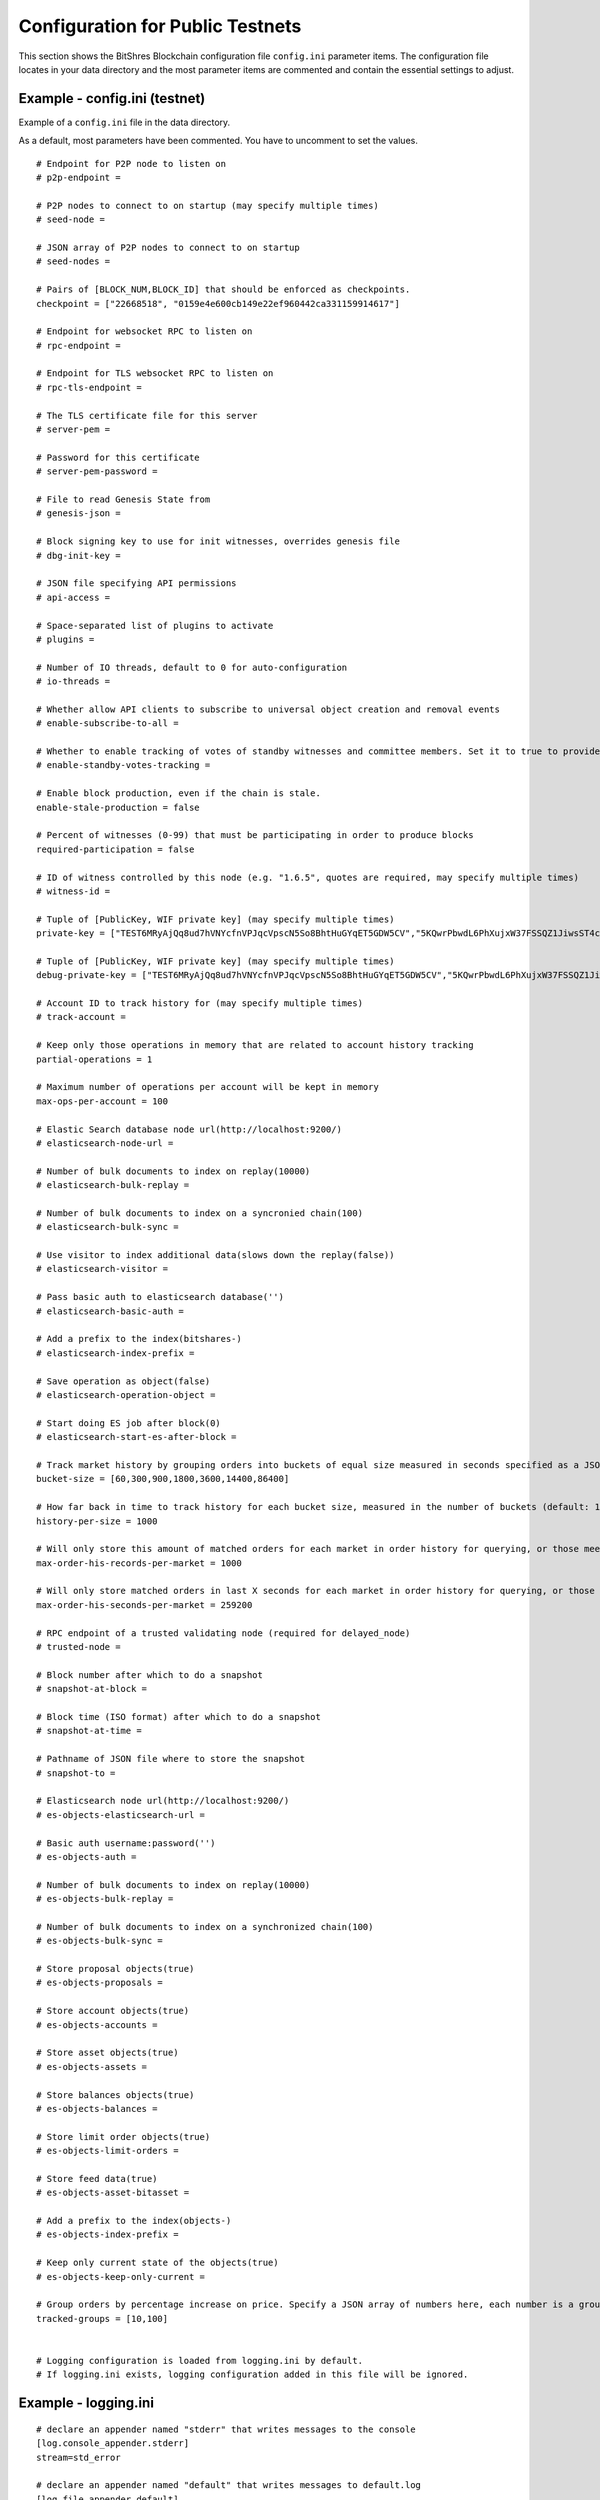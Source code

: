 
.. _bts-config-ini-eg-public-testnet:

Configuration for Public Testnets
============================

This section shows the BitShres Blockchain configuration file ``config.ini`` parameter items. The configuration file locates in your data directory and the most parameter items are commented and contain the essential settings to adjust.


Example - config.ini (testnet)
------------------------------------

Example of a ``config.ini`` file in the data directory.

As a default, most parameters have been commented. You have to uncomment to set the values.

::

	# Endpoint for P2P node to listen on
	# p2p-endpoint = 

	# P2P nodes to connect to on startup (may specify multiple times)
	# seed-node = 

	# JSON array of P2P nodes to connect to on startup
	# seed-nodes = 

	# Pairs of [BLOCK_NUM,BLOCK_ID] that should be enforced as checkpoints.
	checkpoint = ["22668518", "0159e4e600cb149e22ef960442ca331159914617"]

	# Endpoint for websocket RPC to listen on
	# rpc-endpoint = 

	# Endpoint for TLS websocket RPC to listen on
	# rpc-tls-endpoint = 

	# The TLS certificate file for this server
	# server-pem = 

	# Password for this certificate
	# server-pem-password = 

	# File to read Genesis State from
	# genesis-json = 

	# Block signing key to use for init witnesses, overrides genesis file
	# dbg-init-key = 

	# JSON file specifying API permissions
	# api-access = 

	# Space-separated list of plugins to activate
	# plugins = 

	# Number of IO threads, default to 0 for auto-configuration
	# io-threads = 

	# Whether allow API clients to subscribe to universal object creation and removal events
	# enable-subscribe-to-all = 

	# Whether to enable tracking of votes of standby witnesses and committee members. Set it to true to provide accurate data to API clients, set to false for slightly better performance.
	# enable-standby-votes-tracking = 

	# Enable block production, even if the chain is stale.
	enable-stale-production = false

	# Percent of witnesses (0-99) that must be participating in order to produce blocks
	required-participation = false

	# ID of witness controlled by this node (e.g. "1.6.5", quotes are required, may specify multiple times)
	# witness-id = 

	# Tuple of [PublicKey, WIF private key] (may specify multiple times)
	private-key = ["TEST6MRyAjQq8ud7hVNYcfnVPJqcVpscN5So8BhtHuGYqET5GDW5CV","5KQwrPbwdL6PhXujxW37FSSQZ1JiwsST4cqQzDeyXtP79zkvFD3"]

	# Tuple of [PublicKey, WIF private key] (may specify multiple times)
	debug-private-key = ["TEST6MRyAjQq8ud7hVNYcfnVPJqcVpscN5So8BhtHuGYqET5GDW5CV","5KQwrPbwdL6PhXujxW37FSSQZ1JiwsST4cqQzDeyXtP79zkvFD3"]

	# Account ID to track history for (may specify multiple times)
	# track-account = 

	# Keep only those operations in memory that are related to account history tracking
	partial-operations = 1

	# Maximum number of operations per account will be kept in memory
	max-ops-per-account = 100

	# Elastic Search database node url(http://localhost:9200/)
	# elasticsearch-node-url = 

	# Number of bulk documents to index on replay(10000)
	# elasticsearch-bulk-replay = 

	# Number of bulk documents to index on a syncronied chain(100)
	# elasticsearch-bulk-sync = 

	# Use visitor to index additional data(slows down the replay(false))
	# elasticsearch-visitor = 

	# Pass basic auth to elasticsearch database('')
	# elasticsearch-basic-auth = 

	# Add a prefix to the index(bitshares-)
	# elasticsearch-index-prefix = 

	# Save operation as object(false)
	# elasticsearch-operation-object = 

	# Start doing ES job after block(0)
	# elasticsearch-start-es-after-block = 

	# Track market history by grouping orders into buckets of equal size measured in seconds specified as a JSON array of numbers
	bucket-size = [60,300,900,1800,3600,14400,86400]

	# How far back in time to track history for each bucket size, measured in the number of buckets (default: 1000)
	history-per-size = 1000

	# Will only store this amount of matched orders for each market in order history for querying, or those meet the other option, which has more data (default: 1000)
	max-order-his-records-per-market = 1000

	# Will only store matched orders in last X seconds for each market in order history for querying, or those meet the other option, which has more data (default: 259200 (3 days))
	max-order-his-seconds-per-market = 259200

	# RPC endpoint of a trusted validating node (required for delayed_node)
	# trusted-node = 

	# Block number after which to do a snapshot
	# snapshot-at-block = 

	# Block time (ISO format) after which to do a snapshot
	# snapshot-at-time = 

	# Pathname of JSON file where to store the snapshot
	# snapshot-to = 

	# Elasticsearch node url(http://localhost:9200/)
	# es-objects-elasticsearch-url = 

	# Basic auth username:password('')
	# es-objects-auth = 

	# Number of bulk documents to index on replay(10000)
	# es-objects-bulk-replay = 

	# Number of bulk documents to index on a synchronized chain(100)
	# es-objects-bulk-sync = 

	# Store proposal objects(true)
	# es-objects-proposals = 

	# Store account objects(true)
	# es-objects-accounts = 

	# Store asset objects(true)
	# es-objects-assets = 

	# Store balances objects(true)
	# es-objects-balances = 

	# Store limit order objects(true)
	# es-objects-limit-orders = 

	# Store feed data(true)
	# es-objects-asset-bitasset = 

	# Add a prefix to the index(objects-)
	# es-objects-index-prefix = 

	# Keep only current state of the objects(true)
	# es-objects-keep-only-current = 

	# Group orders by percentage increase on price. Specify a JSON array of numbers here, each number is a group, number 1 means 0.01%. 
	tracked-groups = [10,100]


	# Logging configuration is loaded from logging.ini by default.
	# If logging.ini exists, logging configuration added in this file will be ignored.

Example - logging.ini
---------------------

::

	# declare an appender named "stderr" that writes messages to the console
	[log.console_appender.stderr]
	stream=std_error

	# declare an appender named "default" that writes messages to default.log
	[log.file_appender.default]
	# filename can be absolute or relative to this config file
	filename=logs/default/default.log
	# Rotate log every ? minutes, if leave out default to 60
	rotation_interval=60
	# how long will logs be kept (in days), if leave out default to 1
	rotation_limit=7

	# declare an appender named "p2p" that writes messages to p2p.log
	[log.file_appender.p2p]
	# filename can be absolute or relative to this config file
	filename=logs/p2p/p2p.log
	# Rotate log every ? minutes, if leave out default to 60
	rotation_interval=60
	# how long will logs be kept (in days), if leave out default to 1
	rotation_limit=7

	# declare an appender named "rpc" that writes messages to rpc.log
	[log.file_appender.rpc]
	# filename can be absolute or relative to this config file
	filename=logs/rpc/rpc.log
	# Rotate log every ? minutes, if leave out default to 60
	rotation_interval=60
	# how long will logs be kept (in days), if leave out default to 1
	rotation_limit=7

	# route any messages logged to the default logger to the "stderr" appender and
	# "default" appender we declared above, if they are info level or higher
	[logger.default]
	level=info
	appenders=stderr,default

	# route messages sent to the "p2p" logger to the "p2p" appender declared above
	[logger.p2p]
	level=warn
	appenders=p2p

	# route messages sent to the "rpc" logger to the "rpc" appender declared above
	[logger.rpc]
	level=error
	appenders=rpc


	

